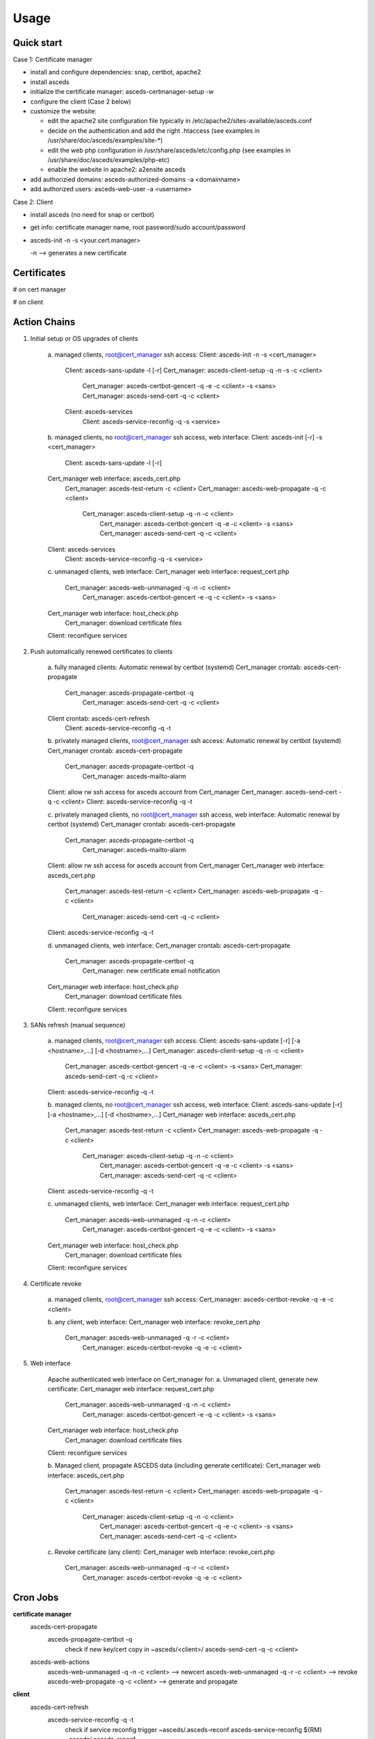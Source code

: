 Usage
=====

.. _quickstart:


Quick start
------------

Case 1: Certificate manager

* install and configure dependencies: snap, certbot, apache2
* install asceds
* initialize the certificate manager: asceds-certmanager-setup -w
* configure the client (Case 2 below)
* customize the website: 

  * edit the apache2 site configuration file typically in
    /etc/apache2/sites-available/asceds.conf
  * decide on the authentication and add the right .htaccess
    (see examples in /usr/share/doc/asceds/examples/site-*)
  * edit the web php configuration in /usr/share/asceds/etc/config.php
    (see examples in /usr/share/doc/asceds/examples/php-etc)
  * enable the website in apache2: a2ensite asceds
* add authorizied domains: asceds-authorized-domains -a <domainname>
* add authorized users: asceds-web-user -a <username>

Case 2: Client

* install asceds (no need for snap or certbot)
* get info: certificate manager name, root password/sudo account/password
* asceds-init -n -s <your.cert.manager>

  -n --> generates a new certificate

Certificates
------------

# on cert manager

.. code-block:: console
   /etc/letsencrypt/live/${DOMAIN_NAME}/ --> /etc/asceds/home/${DOMAIN_NAME}/
       for unmanaged clients --> /usr/share/asceds/cert/keys/${ASCEDS_CERT_ID}/
   privkey.pem   : the private key for the certificate
   fullchain.pem : the certificate chain used in most server software
   cert.pem      : certificate alone

# on client

.. code-block:: console
   privkey.pem --> PRVKEY=/etc/ssl/private/${CLIENT_DOMAIN_NAME}.key
   chgrp ssl-cert ${PRVKEY}
   chmod o-rwx ${PRVKEY}
   fullchain.pem --> CERTCHAIN=/etc/ssl/certs/${CLIENT_DOMAIN_NAME}.pem
   chmod a+r ${CERTCHAIN}

Action Chains
------------

1. Initial setup or OS upgrades of clients

    a. managed clients, root@cert_manager ssh access:
    Client: asceds-init -n -s <cert_manager>
         Client: asceds-sans-update -l [-r]
         Cert_manager: asceds-client-setup -q -n -s -c <client>
              Cert_manager: asceds-certbot-gencert -q -e -c <client> -s <sans>
              Cert_manager: asceds-send-cert -q -c <client>
         Client: asceds-services
              Client: asceds-service-reconfig -q -s <service>


    b. managed clients, no root@cert_manager ssh access, web interface:
    Client: asceds-init [-r] -s <cert_manager>
         Client: asceds-sans-update -l [-r]
    Cert_manager web interface: asceds_cert.php
         Cert_manager: asceds-test-return -c <client>
         Cert_manager: asceds-web-propagate -q -c <client> 
              Cert_manager: asceds-client-setup -q -n -c <client>
                   Cert_manager: asceds-certbot-gencert -q -e -c <client> -s <sans>
                   Cert_manager: asceds-send-cert -q -c <client>
    Client: asceds-services
         Client: asceds-service-reconfig -q -s <service>

    c. unmanaged clients, web interface:
    Cert_manager web interface: request_cert.php
         Cert_manager: asceds-web-unmanaged -q -n -c <client>
              Cert_manager: asceds-certbot-gencert -e -q -c <client> -s <sans>
    Cert_manager web interface: host_check.php
         Cert_manager: download certificate files
    Client: reconfigure services

2. Push automatically renewed certificates to clients

    a. fully managed clients:
    Automatic renewal by certbot (systemd)
    Cert_manager crontab: asceds-cert-propagate 
         Cert_manager: asceds-propagate-certbot -q
              Cert_manager: asceds-send-cert -q -c <client>
    Client crontab: asceds-cert-refresh 
         Client: asceds-service-reconfig -q -t

    b. privately managed clients, root@cert_manager ssh access:
    Automatic renewal by certbot (systemd)
    Cert_manager crontab: asceds-cert-propagate
         Cert_manager: asceds-propagate-certbot -q
              Cert_manager: asceds-mailto-alarm
    Client: allow rw ssh access for asceds account from Cert_manager
    Cert_manager: asceds-send-cert -q -c <client>
    Client: asceds-service-reconfig -q -t

    c. privately managed clients, no root@cert_manager ssh access, web interface:
    Automatic renewal by certbot (systemd)
    Cert_manager crontab: asceds-cert-propagate
         Cert_manager: asceds-propagate-certbot -q
              Cert_manager: asceds-mailto-alarm
    Client: allow rw ssh access for asceds account from Cert_manager
    Cert_manager web interface: asceds_cert.php
         Cert_manager: asceds-test-return -c <client>
         Cert_manager: asceds-web-propagate -q -c <client> 
              Cert_manager: asceds-send-cert -q -c <client>
    Client: asceds-service-reconfig -q -t

    d. unmanaged clients, web interface:
    Cert_manager crontab: asceds-cert-propagate
         Cert_manager: asceds-propagate-certbot -q
              Cert_manager: new certificate email notification
    Cert_manager web interface: host_check.php
         Cert_manager: download certificate files
    Client: reconfigure services

3. SANs refresh (manual sequence)

    a. managed clients, root@cert_manager ssh access:
    Client: asceds-sans-update [-r] [-a <hostname>,...]  [-d <hostname>,...]
    Cert_manager: asceds-client-setup -q -n -c <client>
         Cert_manager: asceds-certbot-gencert -q -e -c <client> -s <sans>
         Cert_manager: asceds-send-cert -q -c <client>
    Client: asceds-service-reconfig -q -t

    b. managed clients, no root@cert_manager ssh access, web interface:
    Client: asceds-sans-update [-r] [-a <hostname>,...]  [-d <hostname>,...]
    Cert_manager web interface: asceds_cert.php
         Cert_manager: asceds-test-return -c <client>
         Cert_manager: asceds-web-propagate -q -c <client>
              Cert_manager: asceds-client-setup -q -n -c <client>
                   Cert_manager: asceds-certbot-gencert -q -e -c <client> -s <sans>
                   Cert_manager: asceds-send-cert -q -c <client>
    Client: asceds-service-reconfig -q -t

    c. unmanaged clients, web interface:
    Cert_manager web interface: request_cert.php
         Cert_manager: asceds-web-unmanaged -q -n -c <client>
              Cert_manager: asceds-certbot-gencert -q -e -c <client> -s <sans>
    Cert_manager web interface: host_check.php
         Cert_manager: download certificate files
    Client: reconfigure services

4. Certificate revoke

    a. managed clients, root@cert_manager ssh access:
    Cert_manager: asceds-certbot-revoke -q -e -c <client>

    b. any client, web interface:
    Cert_manager web interface: revoke_cert.php
         Cert_manager: asceds-web-unmanaged -q -r -c <client>
              Cert_manager: asceds-certbot-revoke -q -e -c <client>

5. Web interface

    Apache authenticated web interface on Cert_manager for:
    a. Unmanaged client, generate new certificate:
    Cert_manager web interface: request_cert.php
        Cert_manager: asceds-web-unmanaged -q -n -c <client>
             Cert_manager: asceds-certbot-gencert -e -q -c <client> -s <sans>
    Cert_manager web interface: host_check.php
        Cert_manager: download certificate files
    Client: reconfigure services

    b. Managed client, propagate ASCEDS data (including generate certificate):
    Cert_manager web interface: asceds_cert.php
        Cert_manager: asceds-test-return -c <client>
        Cert_manager: asceds-web-propagate -q -c <client>
             Cert_manager: asceds-client-setup -q -n -c <client>
                  Cert_manager: asceds-certbot-gencert -q -e -c <client> -s <sans>
                  Cert_manager: asceds-send-cert -q -c <client>

    c. Revoke certificate (any client):
    Cert_manager web interface: revoke_cert.php
        Cert_manager: asceds-web-unmanaged -q -r -c <client>
             Cert_manager: asceds-certbot-revoke -q -e -c <client>

Cron Jobs
------------

**certificate manager**
    asceds-cert-propagate
       asceds-propagate-certbot -q
          check if new key/cert
          copy in ~asceds/<client>/
          asceds-send-cert -q -c <client>
    asceds-web-actions
       asceds-web-unmanaged -q -n -c <client> --> newcert
       asceds-web-unmanaged -q -r -c <client> --> revoke
       asceds-web-propagate -q -c <client>   --> generate and propagate

**client**
    asceds-cert-refresh
       asceds-service-reconfig -q -t
          check if service reconfig trigger ~asceds/.asceds-reconf
          asceds-service-reconfig
          ${RM} ~asceds/.asceds-reconf


EMAIL
------------

Email capabilities (mailutils+postfix) are required for 
certificate managers and optional for clients.

Email ALARM (lib/asceds-utils: asceds-mailto-alarm):

If ${ALARM} is empty, no email will be sent.
Email messages are sent to the ALARM address (admin or ticketing system) if:
a. if expired cert 
      cert_manager: asceds-propagate-certbot --> asceds-expiration-test
      local:        asceds-service-reconfig  --> asceds-expiration-test              
b. systems with noreturn policy (ro like pi-kvm) --> asceds-propagate-certbot
c. certs cannot be moved (network or ssh access problems) --> asceds-send-cert 
d. TBI (not sure if needed) if errors --> create digest

Email messages are sent to the requestor (all from the certificate manager):
   * NO_ASCEDS in cert.conf file
   * REQUESTED_BY in web request file
if:
a. revoked certificate for unmanaged client
       asceds-web-unmanaged -r --> if running the queue (not with -c)
b. generate/renew certificate for unmanaged client
       asceds-web-unmanaged -n --> if running the queue (not with -c)
c. certificate was automatically renewed ny certbot for unmanaged client
       asceds-propagate-certbot --> for unmanaged clients
d. certificate was generated/renewed through the website request 
   for managed client
       asceds-web-propagate --> if running the queue (not with -c)
       
       
Scripts
------------
*** asceds
status/info and general description
(interactive only), runs as root, ${ASCEDSBINDIR}/
asceds [-h] [-d] [-l] 
Shows a summary of current status of certificates and managed services
-h --> display usage and exit
-d --> describes in detail asceds utilities and usage
-l --> shows summary of warnings/errors from log files

*** asceds-authorized-domains
manages domains which are authorized by the CA to get keys
using this server's EABKID/EABHMACKEY
asceds-authorized-domains [-h] [-a <domainname>,...] [-d <domainname>,...]
-a <domainname>[,<domainname>,...] adds comma separated domain names
-d <hostname>[,<hostname>,...] deletes comma separated domain names
If no argument, displays current configuration and goes into interactive mode;
Deletes domain names from ${ASCEDSETCDIR}/asceds-certbot.conf
   and ${ASCEDSWEBSITE}/etc/users.php (if it exists)
Adds domain names to ${ASCEDSETCDIR}/asceds-certbot.conf
   and ${ASCEDSWEBSITE}/etc/users.php (if it exists)

*** asceds-certmanager-setup
setup the certificate manager
(interactive only), runs as root, ${ASCEDSCBDIR}/
asceds-certmanager-setup [-h] [-w]
-h --> display usage and exit
-w --> set up the web interface
Sets the ALARM email address.
Checks for certbot; if not found, requests certbot install.
Checks for mailer; if not found, requests mailer install.
Collects certbot credentials and authorized domains in asceds-certbot.conf.
Creates asceds user ssh keys.
Creates symlinks to certobot-related ASCEDS scripts.
Sets cron asceds-cert-propagate for driving asceds-propagate-certbot 
   to copy renewal certs to ~asceds/<domainname> and propagate
   them to managed clients through asceds-send-cert.
Web interface setup:
   Gets info: organization name, website url, request execution methods;
   Customizes config.php and asceds.php;
   Copies and reconfigs asceds-site-apache2.conf;
   Initializes request log file;
   Creates ssh keys for requests by ssh;
   Configures ASCEDSWEBSITE in asceds-local.conf, make sure it ends with a /;
   Sets crontab for running the request queues generated by the web interface.

*** asceds-client-setup
assist initial setup of a new client
to be run on the cert manager as root
through asceds-init on the client
(interactive only), runs as root, ${ASCEDSBINDIR}/
asceds-client-setup [-h] [-n] [-s] [-q] -c <client_name>
-h --> display usage and exit
-c <client_name> --> client to be setup; print usage if missing
-q --> no question asked; sends output to the logs
-n --> generate new certificate
-s --> clean old keys of the client in ~asceds/.ssh/known_hosts
Scp client's cert.conf to ${ASCEDSHOMEDIR}/${DOMAIN_NAME}_cert.conf
Validity checks
   DOMAIN_NAME --> CLIENT_DOMAIN_NAME
   SANS_LIST --> CLIENT_SANS_LIST
Asks if to generate new certificates; generate.
If -s, transfers cert back: asceds-send-cert -c <client_name>

*** asceds-init
initializes certificate subscription
(interactive only), runs as root, ${ASCEDSBINDIR}/
asceds-init [-h] [-n] [-r] [-s <certmanager>]
Initializes certificate subscription
-n --> generate new certificate
-s <certmanager> --> the certificate manager
-r --> set noreturn policy, client is read-only
-h --> display usage and exit
Figures out which certificate manager to use:
  if no cert manager is mentioned in asceds-local.conf or
  in the command line, ask for a name;
  validate and confirm before proceeding.
Sets ALARM address if a mailer is installed.
Generates (CLIENT_DOMAIN_NAME, CLIENT_SANS_LIST) --> ~asceds/cert.conf
Copies logrotate asceds config file.
Creates renewal crontab: asceds-cert-refresh
Gets the preconfigured authorized_keys if it doesn't exist, 
      using wget and the web interface.
Work done on root@certmanager if access available, 
      otherwise prints instructions and exits:
  If ~asceds/.ssh/authorized_keys still doesn't exist:
    Gets asceds@cert_manager's public ssh key into the local authorized_keys.
  Runs setup script: asceds-client-setup [-n] -s -c ${CLIENT_DOMAIN_NAME}
Selects and configures services which depend on certificates and 
      have reconfig scripts: asceds-services
Removes the reconf trigger ${ASCEDSHOMEDIR}/.asceds-reconf

*** asceds-sans-update
change SAN values, recreate certificate, reconfigure services
(interactive only), runs as root, ${ASCEDSBINDIR}/
asceds-sans-update [-h] [-l] [-r] [-a <hostname>,...] [-d <hostname>,...]
-h --> display usage and exit
-r --> set noreturn policy, client is read-only
-l --> local mode (appropriate for asceds-init)
-a <hostname>[,<hostname>,...] adds comma separated SAN values
-d <hostname>[,<hostname>,...] deletes comma separated SAN values
If no argument, displays current configuration and goes into interactive mode;
Deletes SAN values from /etc/hosts, /etc/postfix/main.cf, /etc/ssl/openssl.cnf
Checks DNS records of SANs to be added; configures with the host IP address
Adds SAN values to /etc/hosts, /etc/postfix/main.cf, /etc/ssl/openssl.cnf
Refreshes ~asceds/cert.conf
Provides instructions to manually complete the action.

*** asceds-send-cert
send certs back to the clients
(interactive + script), runs as asceds, ${ASCEDSBINDIR}/
used by asceds-init, also when certificates are generated
(renewal, add-sans, del-sans)
asceds-send-cert [-h] [-q] -c <client_name>
-h --> display usage and exit
-q --> no question asked; sends output to the logs in ${ASCEDSLOGDIR}/
-c <client_name> --> transfer the certificates to client_name
Checks if the certificates exist.
SCP the certificates to asceds@<client_name>:certs/
Sets the trigger for service reconfiguration on <client_name>:.asceds-reconf

*** asceds-service-reconfig
copies certs in the right locations and restart services in ${ASCEDSSERVCONF}
(interactive + script), runs as root, ${ASCEDSBINDIR}/
needs to be run by trigger every time the certs are changing
    cron job <-- ~asceds/.asceds-reconf
(init, renewal, add-sans, del-sans)
asceds-service-reconfig [-q] [-t] [-h] [-s <service>]
-q --> no question asked; sends output to the logs in ${ASCEDSLOGDIR}/
-t --> reconfigure services only if trigger file .asceds-reconf exists
-s service --> reconfigures the <service> only (one service);
               in cron mode, -s options are ignored
-h --> display usage and exit
Checks if the certificate in ~asceds/certs/ is not expired;
Reads parameters (CLIENT_DOMAIN_NAME, CLIENT_SANS_LIST) <-- ~asceds/cert.conf ;
Copies cert/key from ~asceds/certs/ --> /etc/ssl ; fix permissions;
Reconfigures/restarts services through ${ASCEDSSERVCONF}/*.sh ;
     to avoid sourcing: rename so it doesn't match *.sh;
     available service templates: ${ASCEDSSERVDIR}/*.sh.proto;
Removes the reconfig trigger file ${ASCEDSHOMEDIR}/.asceds-reconf

*** asceds-services
configure services handled by ASCEDS
(interactive only), runs as root, ${ASCEDSBINDIR}/
asceds-services [-h] [-a <service>] [-d <service>]
Shows available services to be updated by
      scripts in ${ASCEDSSERVDIR}/*.sh.proto, 
      and active service scripts ${ASCEDSSERVCONF}/*.sh
With no argument, offers a simple interface to activate/deactivate services
      by typing in a space separated list.
-h --> display usage and exit
-d <service> --> deactivate one service (before activating)
                 multiple [-d <service>] are allowed
-a <service> --> activate or refresh one service, 
                 multiple [-a <service>] are allowed,
                 each activated service is reconfigured through 
                      asceds-service-reconfig -q -s <service> 

*** asceds-web-user
Adds/removes/resets web users
asceds-web-user [-h] [-p] [-a <username>] [-d <username>] [-m <username>]
-h --> display usage and exit
-p --> use simple auth password file ${ASCEDSWEBSITE}/cert/.htpasswd
-a <username> --> adds username to the website;
-d <username> --> deletes user from the website;
-m <username> --> modifies (deletes, re-adds) user; 
Options -a/-d/-m are mutually exclusive.
Wildcard ALL gives user authority over all available domains.
Sets/removes list of authorized domains in ${ASCEDSWEBSITE}/etc/users.php
Sets/removes user password for simple auth in ${ASCEDSWEBSITE}/cert/.htpasswd
   (if it exists or -p)
If file ${ASCEDSWEBSITE}/cert/.htpasswd exists, -p is forced.
<Username> must be valid email address used for sending notifications,
   or a mail alias is set.


*** asceds-certbot-gencert
generates new certs using certbot
(interactive + script), runs as root, ${ASCEDSCBDIR}/
asceds-certbot-gencert [-h] [-e] [-d] [-q] -c <client_name> [-s <SAN1>,<SAN2>,...]
Generates new certs using certbot. Options:
-h --> display usage and exit
-e --> execute the certbot command (just echo the command by default)
-q --> no question asked; sends output to the logs in ${ASCEDSLOGDIR}/
-d --> dry-run (off by default)
-c <client_name> --> name of the computer requesting a certificate
-s <SAN1>,... --> comma-separated alternate names of the computer requesting 
                   a certificate not including domain_name
Figures out certbot's options based on the command line input.
Checks if cert manager is authorized to generate requested certificates.
Generates new certificates using certbot
   Certs/key are generated by certbot and go in /etc/letsencrypt/live/<cert_name>/;
   Checks if fresh certificates were generated.
   Certs/key are copied to ${ASCEDSHOMEDIR}/<client_name>/ and chown asceds:asceds;
   If client is unmanaged, copies the cert files in the web dir and chown www-data.

*** asceds-certbot-revoke
revoke certs
(interactive + script), runs as root, ${ASCEDSCBDIR}/
asceds-certbot-revoke [-h] [-e] [-q] -c <client_name>
-h --> display usage and exit
-q --> no question asked; sends output to the logs in ${ASCEDSLOGDIR}/
-c <client_name> --> cert for <client_name> will be revoked (one per use)
-e --> execute certbot revoke (just echo the command by default)
Checks if certbot is installed and certificates exist.
Displays status of the client and of the certificate files.
Displays certbot command to be executed, or it executes it (if -e).
Removes certificate files from ~asceds/<client_name>/
If client is unmanaged, removes the cert files from the web dir.

*** asceds-propagate-certbot
detect and propagate new certificates based on automatic renewals by certbot
(script by cron, interactive), runs as root, ${ASCEDSCBDIR}/
asceds-propagate-certbot [-h] [-q] [-l] [-r] [-c <client>]
-h --> display usage and exit
-q --> no question asked; sends output to the logs in ${ASCEDSLOGDIR}/
-l --> keep the certificate local, don't trigger asceds-send-cert
-r --> ignore noreturn policy and try to send the certificate
       (mutually exclusive with -l; needs -c)
-c <client> --> propagate only for <client> 
Looks for renewed certs;
Copies renewd certs to ~asceds/<client>/; chown asceds:asceds
If client is unmanaged:
   Copies the cert files in the web dir for download.
   Sends email to requestor for downloading the renewed cert files.
If client is managed:
   Creates transfer certs flag ~asceds/<client>/.newcerts.
   If fully managed client and no -l option, 
      or if privately managed client with -r option:
         Sends cert files to the client through asceds-send-cert.
   If privately managed client, sends email to ALARM announcing new cert.
Tries to re-send certs to fully managed clients if .newcerts is present.


*** asceds-test-return
Tests read/write scp access to asceds@client
asceds-test-return [-h] -c <client_name>
-h --> display usage and exit
-c <client_name> --> client name to test 
Outputs: success = read/write successful 
         readonly = read-only access 
         noaccess = no ssh access at all

*** asceds-web-unmanaged 
Performs actions requested through the web interface for unmanaged clients 
asceds-web-unmanaged [-h] [-q] [-n] [-r] [-c <client_name>]
-h --> display usage and exit
-q --> no question asked; sends output to the logs in ${ASCEDSLOGDIR}/
-n --> new certificate actions only
-r --> revoke actions only
-c <client_name> --> act only for <client_name>
If both types of requests (new certificate and revoke) are found,
revoke requests are performed first.
Revoke: requests in ${ASCEDSWEBDIR}/cert_queue/*.rev:
   read .rev file;
   log: date Web user <username> revoked certificate for <hostname>;
   asceds-certbot-revoke -q -e -c <hostname>;
   remove .rev file;
Newcert: requests in ${ASCEDSWEBDIR}/cert_queue/*.cert:
   read .cert file;
   create/adjust ~asceds/<hostname>_cert.conf;
        populate populate ASCEDS_CERT_ID if empty;
   log: date Web user <username> requested certificate for <hostname>
        with SANs <sans>, client type changed to: <ack>;
   asceds-certbot-gencert -e -q -c <hostname> -s <sans>;
   remove .cert file.

*** asceds-web-propagate
Propagates ASCEDS data requested through the web interface for managed clients
asceds-web-propagate [-h] [-q] [-c <client>]
-h --> display usage and exit
-q --> no question asked; sends output to the logs in ${ASCEDSLOGDIR}/
-c <client> --> propagate only <client> 
Propagate: requests in ${ASCEDSWEBDIR}/cert_queue/*.asceds
If run the queue (by cron), sends notification by email to requestors.
If cert.conf exists and ASCEDS_CERT_ID not empty, 
   removes web certificate files.
If ~asceds/<hostname>/.newcerts is present, just sends the certificate files
   through asceds-send-cert -c <client> (for atomic operation); 
Else, performs a full setup (generates new certificate and sends it)
   through asceds-client-setup -n -c  <client>.
Removes request file.


Triggers
------------


Action triggers:

Transfer certs flag:
asceds@<certmanager>:~asceds/<hostname>/.newcerts
* signals when new certs are copied from /etc/letsencrypt/live/<hostname>/
  into ~asceds/<hostname>/ for managed clients.
* created by: asceds-propagate-certbot, asceds-certbot-gencert.
* deleted by: asceds-send-cert if the transfer was successful.
* used by: asceds-propagate-certbot to send certificates to clients;
           asceds-web-propagate: to decide if a new certificate is generated;
               it allows the web interface to propagate automatic renewals or
               to generate and propagate new certificates for managed clients. 

Reconfigure service flag:
asceds@<client>:~asceds/.asceds-reconf
* signals when new certs were copied successfully from <certmanager>
  and the services need to be reconfigured with the new certificates.
* created by: asceds-send-cert if the transfer was successful.
* deleted by: asceds-init, asceds-service-reconfig with no -s option.
* used by: asceds-service-reconfig to reconfigure services.


Client Type Change
------------
What happens during client type transformations:
client types have sense only if the web interface is used;
otherwise only managed clients can be handled;
so client type conversion should happen as close as possible 
to the web code.

revoke:
  managed -> unmanaged: all certificate files are deleted
     asceds-web-unmanaged -r -> asceds-certbot-revoke
  unmanaged -> managed: all certificate files are deleted
     asceds-web-unmanaged -r -> asceds-certbot-revoke

generate (for unmanaged):
  managed -> unmanaged: request_cert.php -> 
     asceds-web-unmanaged -n -> populate ASCEDS_CERT_ID if empty

propagate (for managed):
  unmanaged -> managed: asceds_cert.php -> 
     asceds-web-propagate -> removes web certificate files if
                             ASCEDS_CERT_ID not empty


Default Directories
------------

ASCEDSHOME="/usr/lib/asceds"
ASCEDSWEBDIR="/usr/share/asceds"
ASCEDSETCDIR="/etc/asceds"
ASCEDSDOCDIR="/usr/share/doc/asceds/doc"
ASCEDSLOGDIR="/var/log/asceds"
ASCEDSWEBHISTFILE="${ASCEDSLOGDIR}/request.history"
ASCEDSHOMEDIR="${ASCEDSETCDIR}/home"
ASCEDSBINDIR="${ASCEDSHOME}/bin"
ASCEDSCONFDIR="${ASCEDSHOME}/etc"
ASCEDSLIBDIR="${ASCEDSHOME}/lib"
ASCEDSCBDIR="${ASCEDSHOME}/certbot"
website shell scripts="${ASCEDSHOME}/website"
ASCEDSSERVDIR="${ASCEDSHOME}/bin/service.d"
ASCEDSSERVCONF="${ASCEDSETCDIR}/service.d"



